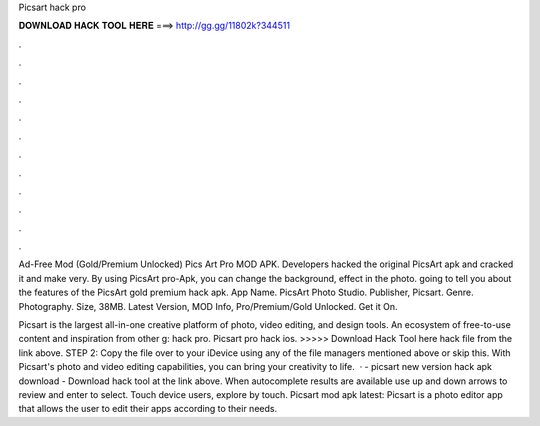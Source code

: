 Picsart hack pro



𝐃𝐎𝐖𝐍𝐋𝐎𝐀𝐃 𝐇𝐀𝐂𝐊 𝐓𝐎𝐎𝐋 𝐇𝐄𝐑𝐄 ===> http://gg.gg/11802k?344511



.



.



.



.



.



.



.



.



.



.



.



.

Ad-Free Mod (Gold/Premium Unlocked) Pics Art Pro MOD APK. Developers hacked the original PicsArt apk and cracked it and make very. By using PicsArt pro-Apk, you can change the background, effect in the photo. going to tell you about the features of the PicsArt gold premium hack apk. App Name. PicsArt Photo Studio. Publisher, Picsart. Genre. Photography. Size, 38MB. Latest Version, MOD Info, Pro/Premium/Gold Unlocked. Get it On.

Picsart is the largest all-in-one creative platform of photo, video editing, and design tools. An ecosystem of free-to-use content and inspiration from other g: hack pro. Picsart pro hack ios. >>>>> Download Hack Tool here hack file from the link above. STEP 2: Copy the file over to your iDevice using any of the file managers mentioned above or skip this. With Picsart's photo and video editing capabilities, you can bring your creativity to life.  · - picsart new version hack apk download - Download hack tool at the link above. When autocomplete results are available use up and down arrows to review and enter to select. Touch device users, explore by touch. Picsart mod apk latest: Picsart is a photo editor app that allows the user to edit their apps according to their needs.
